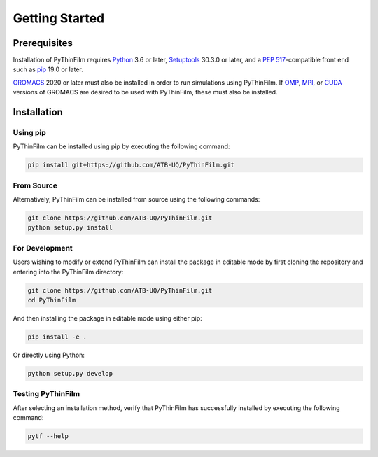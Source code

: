 .. _Getting Started:
Getting Started
===============

Prerequisites
-------------

Installation of PyThinFilm requires `Python <https://www.python.org/>`_ 3.6 or later, `Setuptools <https://setuptools.pypa.io/>`_ 30.3.0 or later, and a `PEP 517 <https://peps.python.org/pep-0517/>`_-compatible front end such as `pip <https://pypi.org/project/pip/>`_ 19.0 or later.

`GROMACS <https://www.gromacs.org/>`_ 2020 or later must also be installed in order to run simulations using PyThinFilm.  If `OMP <https://www.openmp.org/>`_, `MPI <https://www.open-mpi.org/>`_, or `CUDA <https://developer.nvidia.com/cuda-toolkit>`_ versions of GROMACS are desired to be used with PyThinFilm, these must also be installed.

Installation
------------

Using pip
~~~~~~~~~

PyThinFilm can be installed using pip by executing the following command:

.. code-block:: console

    pip install git+https://github.com/ATB-UQ/PyThinFilm.git

From Source
~~~~~~~~~~

Alternatively, PyThinFilm can be installed from source using the following commands:

.. code-block:: console

    git clone https://github.com/ATB-UQ/PyThinFilm.git
    python setup.py install

For Development
~~~~~~~~~~~~~~

Users wishing to modify or extend PyThinFilm can install the package in editable mode by first cloning the repository and entering into the PyThinFilm directory: 

.. code-block:: console

    git clone https://github.com/ATB-UQ/PyThinFilm.git
    cd PyThinFilm

And then installing the package in editable mode using either pip:

.. code-block:: console

    pip install -e .

Or directly using Python:

.. code-block:: console

    python setup.py develop

Testing PyThinFilm
~~~~~~~~~~~~~~~~~~

After selecting an installation method, verify that PyThinFilm has successfully installed by executing the following command: 

.. code-block:: console

    pytf --help